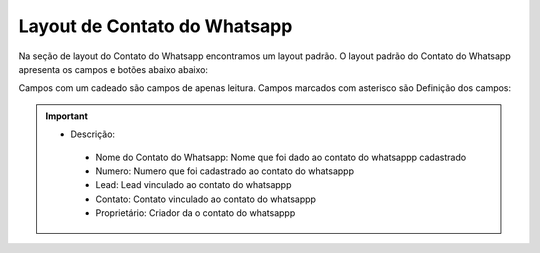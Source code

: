 #################
Layout de Contato do Whatsapp
#################

Na seção de layout do Contato do Whatsapp encontramos um layout padrão. 
O layout padrão do Contato do Whatsapp apresenta os campos e botões abaixo abaixo:

.. image:: layout5.png
    :width: 500px
    :alt: Solidity logo
    :align: center
    
Campos com um cadeado são campos de apenas leitura. Campos marcados com asterisco são
Definição dos campos:
  
  
.. Important::
    - Descrição:
     - Nome do Contato do Whatsapp: Nome que foi dado ao contato do whatsappp cadastrado
     - Numero: Numero que foi cadastrado ao contato do whatsappp
     - Lead: Lead vinculado ao contato do whatsappp
     - Contato: Contato vinculado ao contato do whatsappp
     - Proprietário: Criador da o contato do whatsappp
